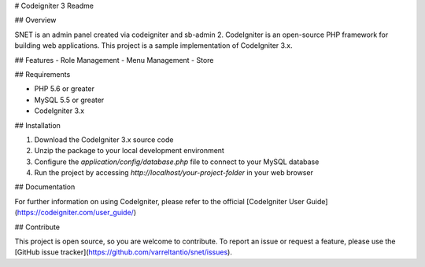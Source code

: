 # Codeigniter 3 Readme

## Overview

SNET is an admin panel created via codeigniter and sb-admin 2. CodeIgniter is an open-source PHP framework for building web applications. This project is a sample implementation of CodeIgniter 3.x.

## Features
- Role Management
- Menu Management
- Store

## Requirements

- PHP 5.6 or greater
- MySQL 5.5 or greater
- CodeIgniter 3.x

## Installation

1. Download the CodeIgniter 3.x source code
2. Unzip the package to your local development environment
3. Configure the `application/config/database.php` file to connect to your MySQL database
4. Run the project by accessing `http://localhost/your-project-folder` in your web browser

## Documentation

For further information on using CodeIgniter, please refer to the official [CodeIgniter User Guide](https://codeigniter.com/user_guide/)

## Contribute

This project is open source, so you are welcome to contribute. To report an issue or request a feature, please use the [GitHub issue tracker](https://github.com/varreltantio/snet/issues).
